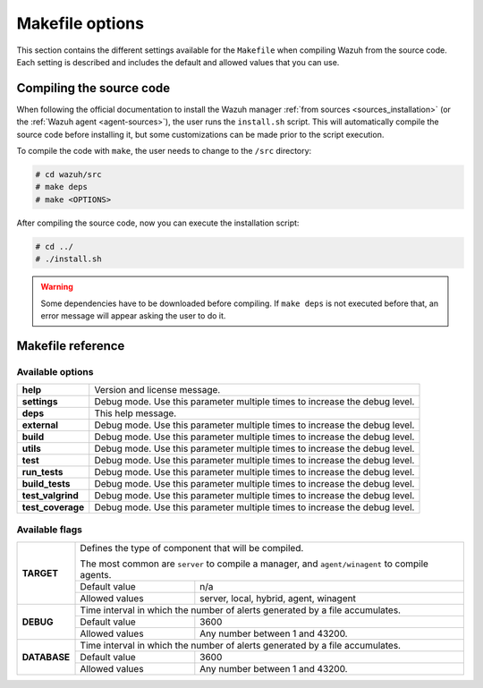 .. Copyright (C) 2018 Wazuh, Inc.

.. _wazuh_makefile:

Makefile options
================

This section contains the different settings available for the ``Makefile`` when compiling Wazuh from the source code. Each setting is described and includes the default and allowed values that you can use.

Compiling the source code
-------------------------

When following the official documentation to install the Wazuh manager :ref:`from sources <sources_installation>` (or the :ref:`Wazuh agent <agent-sources>`), the user runs the ``install.sh`` script. This will automatically compile the source code before installing it, but some customizations can be made prior to the script execution.

To compile the code with ``make``, the user needs to change to the ``/src`` directory:

.. code-block:: console

  # cd wazuh/src
  # make deps
  # make <OPTIONS>

After compiling the source code, now you can execute the installation script:

.. code-block:: console

  # cd ../
  # ./install.sh

.. warning::
  Some dependencies have to be downloaded before compiling. If ``make deps`` is not executed before that, an error message will appear asking the user to do it.

Makefile reference
------------------

Available options
^^^^^^^^^^^^^^^^^

+-------------------+-------------------------------------------------------------------------------------------------------+
| **help**          | Version and license message.                                                                          |
+-------------------+-------------------------------------------------------------------------------------------------------+
| **settings**      | Debug mode. Use this parameter multiple times to increase the debug level.                            |
+-------------------+-------------------------------------------------------------------------------------------------------+
| **deps**          | This help message.                                                                                    |
+-------------------+-------------------------------------------------------------------------------------------------------+
| **external**      | Debug mode. Use this parameter multiple times to increase the debug level.                            |
+-------------------+-------------------------------------------------------------------------------------------------------+
| **build**         | Debug mode. Use this parameter multiple times to increase the debug level.                            |
+-------------------+-------------------------------------------------------------------------------------------------------+
| **utils**         | Debug mode. Use this parameter multiple times to increase the debug level.                            |
+-------------------+-------------------------------------------------------------------------------------------------------+
| **test**          | Debug mode. Use this parameter multiple times to increase the debug level.                            |
+-------------------+-------------------------------------------------------------------------------------------------------+
| **run_tests**     | Debug mode. Use this parameter multiple times to increase the debug level.                            |
+-------------------+-------------------------------------------------------------------------------------------------------+
| **build_tests**   | Debug mode. Use this parameter multiple times to increase the debug level.                            |
+-------------------+-------------------------------------------------------------------------------------------------------+
| **test_valgrind** | Debug mode. Use this parameter multiple times to increase the debug level.                            |
+-------------------+-------------------------------------------------------------------------------------------------------+
| **test_coverage** | Debug mode. Use this parameter multiple times to increase the debug level.                            |
+-------------------+-------------------------------------------------------------------------------------------------------+

Available flags
^^^^^^^^^^^^^^^

+---------------+-----------------------------------------------------------------------------------------------------------+
| **TARGET**    | Defines the type of component that will be compiled.                                                      |
|               |                                                                                                           |
|               | The most common are ``server`` to compile a manager, and ``agent/winagent``                               |
|               | to compile agents.                                                                                        |
|               +------------------+----------------------------------------------------------------------------------------+
|               | Default value    | n/a                                                                                    |
|               +------------------+----------------------------------------------------------------------------------------+
|               | Allowed values   | server, local, hybrid, agent, winagent                                                 |
+---------------+------------------+----------------------------------------------------------------------------------------+
| **DEBUG**     | Time interval in which the number of alerts generated by a file accumulates.                              |
|               +------------------+----------------------------------------------------------------------------------------+
|               | Default value    | 3600                                                                                   |
|               +------------------+----------------------------------------------------------------------------------------+
|               | Allowed values   | Any number between 1 and 43200.                                                        |
+---------------+------------------+----------------------------------------------------------------------------------------+
| **DATABASE**  | Time interval in which the number of alerts generated by a file accumulates.                              |
|               +------------------+----------------------------------------------------------------------------------------+
|               | Default value    | 3600                                                                                   |
|               +------------------+----------------------------------------------------------------------------------------+
|               | Allowed values   | Any number between 1 and 43200.                                                        |
+---------------+------------------+----------------------------------------------------------------------------------------+
